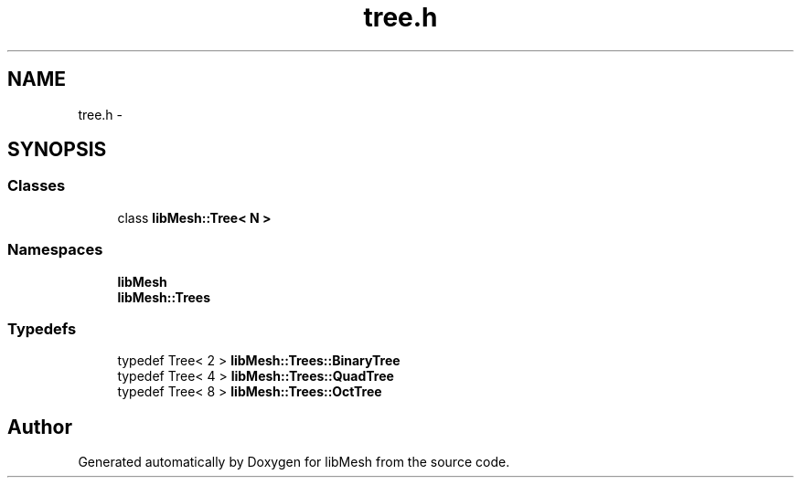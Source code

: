 .TH "tree.h" 3 "Tue May 6 2014" "libMesh" \" -*- nroff -*-
.ad l
.nh
.SH NAME
tree.h \- 
.SH SYNOPSIS
.br
.PP
.SS "Classes"

.in +1c
.ti -1c
.RI "class \fBlibMesh::Tree< N >\fP"
.br
.in -1c
.SS "Namespaces"

.in +1c
.ti -1c
.RI "\fBlibMesh\fP"
.br
.ti -1c
.RI "\fBlibMesh::Trees\fP"
.br
.in -1c
.SS "Typedefs"

.in +1c
.ti -1c
.RI "typedef Tree< 2 > \fBlibMesh::Trees::BinaryTree\fP"
.br
.ti -1c
.RI "typedef Tree< 4 > \fBlibMesh::Trees::QuadTree\fP"
.br
.ti -1c
.RI "typedef Tree< 8 > \fBlibMesh::Trees::OctTree\fP"
.br
.in -1c
.SH "Author"
.PP 
Generated automatically by Doxygen for libMesh from the source code\&.
